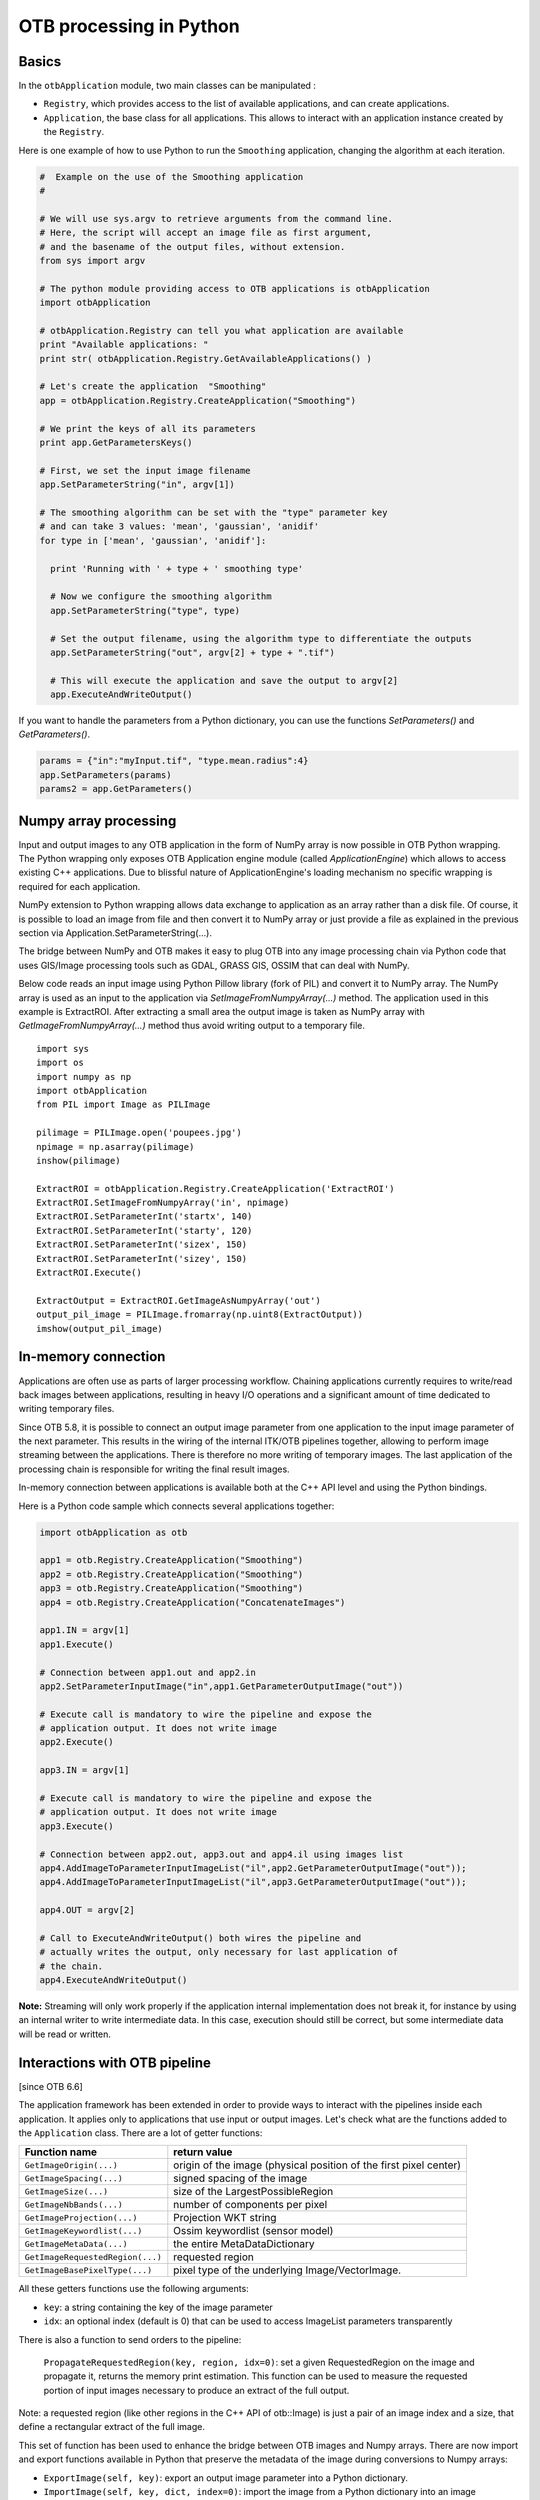 OTB processing in Python
========================

Basics
------

In the ``otbApplication`` module, two main classes can be manipulated :

-  ``Registry``, which provides access to the list of available
   applications, and can create applications.

-  ``Application``, the base class for all applications. This allows to
   interact with an application instance created by the ``Registry``.

Here is one example of how to use Python to run the ``Smoothing``
application, changing the algorithm at each iteration.

.. code-block:: python

    #  Example on the use of the Smoothing application
    #

    # We will use sys.argv to retrieve arguments from the command line.
    # Here, the script will accept an image file as first argument,
    # and the basename of the output files, without extension.
    from sys import argv

    # The python module providing access to OTB applications is otbApplication
    import otbApplication

    # otbApplication.Registry can tell you what application are available
    print "Available applications: "
    print str( otbApplication.Registry.GetAvailableApplications() )

    # Let's create the application  "Smoothing"
    app = otbApplication.Registry.CreateApplication("Smoothing")

    # We print the keys of all its parameters
    print app.GetParametersKeys()

    # First, we set the input image filename
    app.SetParameterString("in", argv[1])

    # The smoothing algorithm can be set with the "type" parameter key
    # and can take 3 values: 'mean', 'gaussian', 'anidif'
    for type in ['mean', 'gaussian', 'anidif']:

      print 'Running with ' + type + ' smoothing type'

      # Now we configure the smoothing algorithm
      app.SetParameterString("type", type)

      # Set the output filename, using the algorithm type to differentiate the outputs
      app.SetParameterString("out", argv[2] + type + ".tif")

      # This will execute the application and save the output to argv[2]
      app.ExecuteAndWriteOutput()

If you want to handle the parameters from a Python dictionary, you can use the
functions *SetParameters()* and *GetParameters()*.

.. code-block:: python

    params = {"in":"myInput.tif", "type.mean.radius":4}
    app.SetParameters(params)
    params2 = app.GetParameters()

Numpy array processing
----------------------

Input and output images to any OTB application in the form of NumPy array is now possible in OTB Python wrapping.
The Python wrapping only exposes OTB Application engine module (called *ApplicationEngine*) which allows to access existing C++ applications.
Due to blissful nature of ApplicationEngine's loading mechanism no specific wrapping is required for each application.

NumPy extension to Python wrapping allows data exchange to application as an array rather than a disk file.
Of course, it is possible to load an image from file and then convert it to NumPy
array or just provide a file as explained in the previous section via
Application.SetParameterString(...).

The bridge between NumPy and OTB makes it easy to plug OTB into any image processing chain via Python code that uses
GIS/Image processing tools such as GDAL, GRASS GIS, OSSIM that can deal with NumPy.

Below code reads an input image using Python Pillow library (fork of PIL) and convert it to
NumPy array. The NumPy array is used as an input to the application via
*SetImageFromNumpyArray(...)* method.  The application used in this example is
ExtractROI. After extracting a small area the output image is taken as NumPy
array with *GetImageFromNumpyArray(...)* method thus avoid writing output to a
temporary file.

::

   import sys
   import os
   import numpy as np
   import otbApplication
   from PIL import Image as PILImage

   pilimage = PILImage.open('poupees.jpg')
   npimage = np.asarray(pilimage)
   inshow(pilimage)

   ExtractROI = otbApplication.Registry.CreateApplication('ExtractROI')
   ExtractROI.SetImageFromNumpyArray('in', npimage)
   ExtractROI.SetParameterInt('startx', 140)
   ExtractROI.SetParameterInt('starty', 120)
   ExtractROI.SetParameterInt('sizex', 150)
   ExtractROI.SetParameterInt('sizey', 150)
   ExtractROI.Execute()

   ExtractOutput = ExtractROI.GetImageAsNumpyArray('out')
   output_pil_image = PILImage.fromarray(np.uint8(ExtractOutput))
   imshow(output_pil_image)

In-memory connection
--------------------

Applications are often use as parts of larger processing
workflow. Chaining applications currently requires to write/read back
images between applications, resulting in heavy I/O operations and a
significant amount of time dedicated to writing temporary files.

Since OTB 5.8, it is possible to connect an output image parameter
from one application to the input image parameter of the next
parameter. This results in the wiring of the internal ITK/OTB
pipelines together, allowing to perform image streaming between the
applications. There is therefore no more writing of temporary
images. The last application of the processing chain is responsible
for writing the final result images.

In-memory connection between applications is available both at the C++
API level and using the Python bindings.

Here is a Python code sample which connects several applications together:

.. code-block:: python

    import otbApplication as otb

    app1 = otb.Registry.CreateApplication("Smoothing")
    app2 = otb.Registry.CreateApplication("Smoothing")
    app3 = otb.Registry.CreateApplication("Smoothing")
    app4 = otb.Registry.CreateApplication("ConcatenateImages")

    app1.IN = argv[1]
    app1.Execute()

    # Connection between app1.out and app2.in
    app2.SetParameterInputImage("in",app1.GetParameterOutputImage("out"))

    # Execute call is mandatory to wire the pipeline and expose the
    # application output. It does not write image
    app2.Execute()

    app3.IN = argv[1]

    # Execute call is mandatory to wire the pipeline and expose the
    # application output. It does not write image
    app3.Execute()

    # Connection between app2.out, app3.out and app4.il using images list
    app4.AddImageToParameterInputImageList("il",app2.GetParameterOutputImage("out"));
    app4.AddImageToParameterInputImageList("il",app3.GetParameterOutputImage("out"));

    app4.OUT = argv[2]

    # Call to ExecuteAndWriteOutput() both wires the pipeline and
    # actually writes the output, only necessary for last application of
    # the chain.
    app4.ExecuteAndWriteOutput()

**Note:** Streaming will only work properly if the application internal
implementation does not break it, for instance by using an internal
writer to write intermediate data. In this case, execution should
still be correct, but some intermediate data will be read or written.

Interactions with OTB pipeline
------------------------------

[since OTB 6.6]

The application framework has been extended in order to provide ways to
interact with the pipelines inside each application. It applies only to
applications that use input or output images. Let's check what are the 
functions added to the ``Application`` class. There are a lot of getter 
functions:

+---------------------------------+---------------------------------------+
| Function name                   | return value                          |
+=================================+=======================================+
| ``GetImageOrigin(...)``         | origin of the image (physical position|
|                                 | of the first pixel center)            |
+---------------------------------+---------------------------------------+
| ``GetImageSpacing(...)``        | signed spacing of the image           |
+---------------------------------+---------------------------------------+
| ``GetImageSize(...)``           | size of the LargestPossibleRegion     |
+---------------------------------+---------------------------------------+
| ``GetImageNbBands(...)``        | number of components per pixel        |
+---------------------------------+---------------------------------------+
| ``GetImageProjection(...)``     | Projection WKT string                 |
+---------------------------------+---------------------------------------+
| ``GetImageKeywordlist(...)``    | Ossim keywordlist (sensor model)      |
+---------------------------------+---------------------------------------+
| ``GetImageMetaData(...)``       | the entire MetaDataDictionary         |
+---------------------------------+---------------------------------------+
| ``GetImageRequestedRegion(...)``| requested region                      |
+---------------------------------+---------------------------------------+
| ``GetImageBasePixelType(...)``  | pixel type of the underlying          |
|                                 | Image/VectorImage.                    |
+---------------------------------+---------------------------------------+

All these getters functions use the following arguments:

* ``key``: a string containing the key of the image parameter
* ``idx``: an optional index (default is 0) that can be used to access ImageList
  parameters transparently

There is also a function to send orders to the pipeline:

  ``PropagateRequestedRegion(key, region, idx=0)``: set a given RequestedRegion
  on the image and propagate it, returns the memory print estimation. This function
  can be used to measure the requested portion of input images necessary to produce
  an extract of the full output.

Note: a requested region (like other regions in the C++ API of otb::Image) is 
just a pair of an image index and a size, that define a rectangular extract of
the full image.

This set of function has been used to enhance the bridge between OTB images
and Numpy arrays. There are now import and export functions available in
Python that preserve the metadata of the image during conversions to Numpy
arrays:

* ``ExportImage(self, key)``: export an output image parameter into a Python
  dictionary.
* ``ImportImage(self, key, dict, index=0)``: import the image from a Python
  dictionary into an image parameter (as a monoband image).
* ``ImportVectorImage(self, key, dict, index=0)``: import the image from a
  Python dictionary into an image parameter (as a multiband image).

The Python dictionary used has the following entries:

  * ``'array'``: the Numpy array containing the pixel buffer
  * ``'origin'``: origin of the image
  * ``'spacing'``: signed spacing of the image
  * ``'size'``: full size of the image
  * ``'region'``: region of the image present in the buffer
  * ``'metadata'``: metadata dictionary (contains projection, sensor model,...)

Now some basic Q&A about this interface:

    Q: What portion of the image is exported to Numpy array?
    A: By default, the whole image is exported. If you had a non-empty requested
    region (the result of calling PropagateRequestedRegion()), then this region
    is exported.
    
    Q: What is the difference between ImportImage and ImportVectorImage?
    A: The first one is here for Applications that expect a monoband otb::Image.
    In most cases, you will use the second one: ImportVectorImage.
    
    Q: What kind of object are there in this dictionary export?
    A: The array is a numpy.ndarray. The other fields are wrapped
    objects from the OTB library but you can interact with them in a
    Python way: they support ``len()`` and ``str()`` operator, as well as 
    bracket operator ``[]``. Some of them also have a ``keys()`` function just like
    dictionaries.
    
This interface allows you to export OTB images (or extracts) to Numpy array,
process them  by other means, and re-import them with preserved metadatas.

Here is a small example of what can be done:

.. code-block:: python

  import otbApplication as otb
  
  # Create a smoothing application
  app = otb.Registry.CreateApplication("Smoothing")
  app.SetParameterString("in",argv[1])
  
  # only call Execute() to setup the pipeline, not ExecuteAndWriteOutput() which would
  # run it and write the output image
  app.Execute()

  # Setup a special requested region
  myRegion = otb.itkRegion()
  myRegion['size'][0] = 20
  myRegion['size'][1] = 25
  myRegion['index'].Fill(10)
  ram = app.PropagateRequestedRegion("out",myRegion)
  
  # Check the requested region on the input image
  print(app.GetImageRequestedRegion("in"))
  
  # Create a ReadImageInfo application
  app2 = otb.Registry.CreateApplication("ReadImageInfo")
  
  # export "out" from Smoothing and import it as "in" in ReadImageInfo
  ex = app.ExportImage("out")
  app2.ImportVectorImage("in", ex)
  app2.Execute()
  
  # Check the result of ReadImageInfo
  someKeys = ['sizex', 'sizey', 'spacingx', 'spacingy', 'sensor', 'projectionref']
  for key in someKeys:
    print(key + ' : ' + str(app2.GetParameterValue(key)) )
  
  # Only a portion of "out" was exported but ReadImageInfo is still able to detect the 
  # correct full size of the image


Corner cases
------------

There are a few corner cases to be aware of when using Python wrappers. They are
often limitations, that one day may be solved in future versions. If it
happens, this documentation will report the OTB version that fixes the issue.

Calling UpdateParameters()
^^^^^^^^^^^^^^^^^^^^^^^^^^

These wrappers are made as a mirror of the C++ API, so there is a function
``UpdateParameters()``. Its role is to update parameters that depend on others.
It is called at least once at the beginning of ``Execute()``.

In command line and GUI launchers, this functions gets called each time a
parameter of the application is modified. In Python, this mechanism is not
automated: there are cases where you may have to call it yourself.

Let's take an example with the application ``PolygonClassStatictics``. In this
application, the choices available in the parameter ``field`` depend on the list
of fields actually present in the vector file ``vec``. If you try to set the
parameters ``vec`` and ``field``, you will get an error:

.. code-block:: python

    import otbApplication as otb
    app = otb.Registry.CreateApplication("PolygonClassStatistics")
    app.SetParameterString("vec","../../src/OTB-Data/Input/Classification/variousVectors.sqlite")
    app.SetParameterString("field", "label")

::

  Traceback (most recent call last):
    File "<stdin>", line 1, in <module>
    File "/home/gpasero/Projet_OTB/build/OTB/lib/otb/python/otbApplication.py", line 897, in SetParameterString
      def SetParameterString(self, *args): return _otbApplication.Application_SetParameterString(self, *args)
  RuntimeError: Exception thrown in otbApplication Application_SetParameterString: /home/gpasero/Projet_OTB/src/OTB/Modules/Wrappers/ApplicationEngine/src/otbWrapperListViewParameter.cxx:141:
  itk::ERROR: ListViewParameter(0x149da10): Cannot find label

The error says that the choice ``label`` is not recognized, because ``UpdateParameters()``
was not called after setting the vector file. The solution is to call it before
setting the ``field`` parameter:

.. code-block:: python

    app.UpdateParameters()
    app.SetParameterString("field", "label")

No metadata in NumPy arrays
^^^^^^^^^^^^^^^^^^^^^^^^^^^

With the NumPy module, it is possible to convert images between OTB and NumPy
arrays. For instance, when converting from OTB to NumPy array:

* An ``Update()`` of the underlying ``otb::VectorImage`` is requested. Be aware
  that the full image is generated.
* The pixel buffer is copied into a ``numpy.array``

As you can see, there is no export of the metadata, such as origin, spacing,
geographic projection. It means that if you want to import back a NumPy array into OTB,
the image won't have any of these metadata. It can be a problem for applications
doing geometry, projections, and also calibration.

Future developments will probably offer a more adapted structure to import and
export images between OTB and the Python world.

Setting of EmptyParameter
^^^^^^^^^^^^^^^^^^^^^^^^^

Most of the parameters are set using functions ``SetParameterXXX()``, except for
one type of parameter: the ``EmptyParameter``. This class was the first
implementation of a boolean. It is now **deprecated**, you should use ``BoolParameter``
instead.

Let's take an example with the application ``ReadImageInfo`` when it was still
using an ``EmptyParameter`` for parameter ``keywordlist``:

.. code-block:: python

    import otbApplication as otb
    app = otb.Registry.CreateApplication("ReadImageInfo")

If you want the get the state of parameter ``keywordlist``, a boolean, use:

.. code-block:: python

    app.IsParameterEnabled("keywordlist")

To set this parameter ON/OFF, use the functions:

.. code-block:: python

    app.EnableParameter("keywordlist")
    app.DisableParameter("keywordlist")

Don't try to use other functions to set the state of a boolean. For instance,
try the following commands:

.. code-block:: python

    app.SetParameterInt("keywordlist", 0)
    app.IsParameterEnabled("keywordlist")

You will get a state ``True`` even if you asked the opposite.
